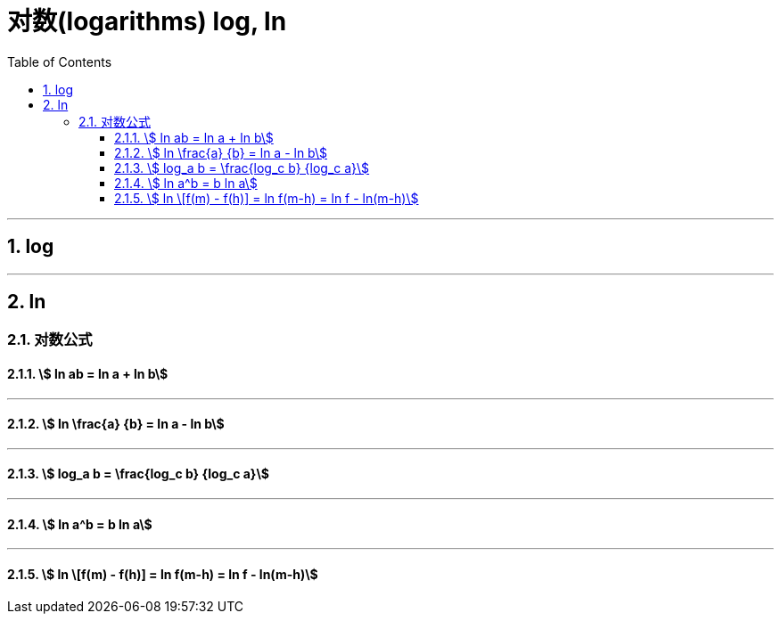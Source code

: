 

= 对数(logarithms) log, ln
:toc: left
:toclevels: 3
:sectnums:

---

== log

---

== ln

=== 对数公式

==== stem:[ ln ab = ln a + ln b]

---

==== stem:[ ln \frac{a} {b} = ln a - ln b]

---

==== stem:[ log_a b = \frac{log_c b} {log_c a}]

---

==== stem:[ ln a^b = b ln a]

---

==== stem:[ ln \[f(m) - f(h)\] = ln f(m-h)  = ln f - ln(m-h)]
